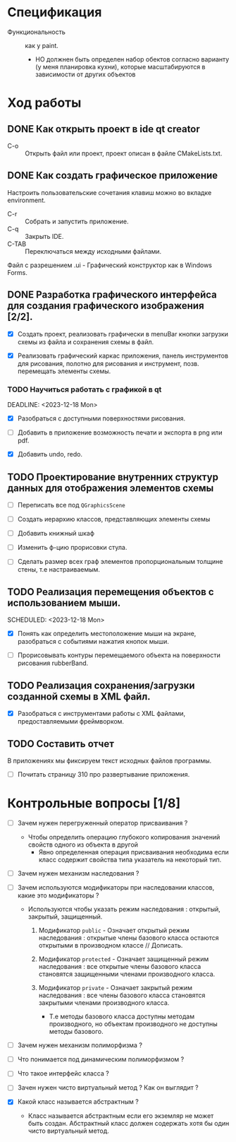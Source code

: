 #+startup: overveiw
* Спецификация
- Функциональность :: как у paint.
  + НО должнен быть определен набор обектов согласно варианту (у меня планировка кухни), которые масштабируются в зависимости от других объектов


* Ход работы

** DONE Как открыть проект в ide qt creator

- C-o :: Открыть файл или проект, проект описан в файле CMakeLists.txt.

** DONE Как создать графическое приложение

Настроить пользовательские сочетания клавиш можно во вкладке environment.

- C-r :: Собрать и запустить приложение.
- C-q :: Закрыть IDE.
- C-TAB :: Переключаться между исходными файлами.

Файл с разрешением .ui - Графический конструктор как в Windows Forms.


** DONE Разработка графического интерфейса для создания графического изображения [2/2].

- [X] Создать проект, реализовать графически в menuBar кнопки загрузки схемы из файла и сохранения схемы в файл.

- [X] Реализовать графический каркас приложения, панель инструментов для рисования, полотно для рисования и инструмент, позв. перемещать элементы схемы.


*** TODO Научиться работать с графикой в qt
SCHEDULED: <2023-12-11 Mon>
DEADLINE: <2023-12-18 Mon>

- [X] Разобраться с доступными поверхностями рисования.

- [ ] Добавить в приложение возможность печати и экспорта в png или pdf.

- [X] Добавить undo, redo.


** TODO Проектирование внутренних структур данных для отображения элементов схемы

- [ ] Переписать все под ~QGraphicsScene~

- [ ] Создать иерархию классов, представляющих элементы схемы
- [ ] Добавить книжный шкаф
- [ ] Изменить ф-цию прорисовки стула.

- [ ] Сделать размер всех граф элементов пропорциональным толщине стены, т.е настраиваемым.



** TODO Реализация перемещения объектов с использованием мыши.

SCHEDULED: <2023-12-18 Mon>

- [X] Понять как определить местоположение мыши на экране, разобраться с событиями нажатия кнопок мыши.

- [ ] Прорисовывать контуры перемещаемого объекта на поверхности рисования rubberBand.


** TODO Реализация сохранения/загрузки созданной схемы в XML файл.

- [X] Разобраться с инструментами работы с XML файлами, предоставляемыми фреймворком.


** TODO Составить отчет

В приложениях мы фиксируем текст исходных файлов программы.

- [ ] Почитать страницу 310 про развертывание приложения.



* Контрольные вопросы [1/8]

- [ ] Зачем нужен перегруженный оператор присваивания ?

  + Чтобы определить операцию глубокого копирования значений свойств одного из объекта в другой
    * Явно определенная операция присваивания необходима если класс содержит свойства типа указатель на некоторый тип.

- [ ] Зачем нужен механизм наследования ?

- [ ] Зачем используются модификаторы при наследовании классов, какие это модификаторы ?

  + Используются чтобы указать режим наследования : открытый, закрытый, защищенный.
    1. Модификатор ~public~ - Означает открытый режим наследования : открытые члены базового класса остаются открытыми в производном классе // Дописать.

    2. Модификатор ~protected~ - Означает защищенный режим наследования : все открытые члены базового класса становятся защищенными членами производного класса.

    3. Модификатор ~private~ - Означает закрытый режим наследования : все члены базового класса становятся закрытыми членами производного класса.
       + Т.е методы базового класса доступны методам производного, но объектам производного не доступны методы базового.


- [ ] Зачем нужен механизм полиморфизма ?


- [ ] Что понимается под динамическим полиморфизмом ?

- [ ] Что такое интерфейс класса ?

- [ ] Зачен нужен чисто виртуальный метод ? Как он выглядит ?

- [X] Какой класс называется абстрактным ?

  + Класс называется абстрактным если его экземляр не может быть создан. Абстрактный класс должен содержать хотя бы один чисто виртуальный метод.
